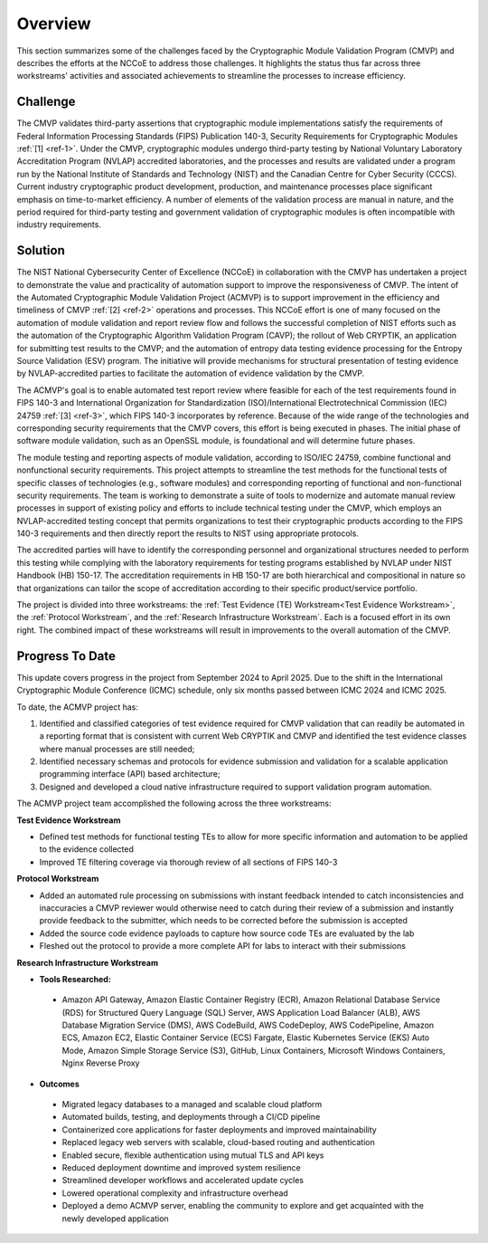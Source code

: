 Overview
=========

This section summarizes some of the challenges faced by the Cryptographic Module Validation Program (CMVP) and describes the efforts at the NCCoE to address those challenges. It highlights the status thus far across three workstreams' activities and associated achievements to streamline the processes to increase efficiency.

Challenge
----------

The CMVP validates third-party assertions that cryptographic module implementations satisfy the requirements of Federal Information Processing Standards (FIPS) Publication 140-3, Security Requirements for Cryptographic Modules :ref:`[1] <ref-1>`. Under the CMVP, cryptographic modules undergo third-party testing by National Voluntary Laboratory Accreditation Program (NVLAP) accredited laboratories, and the processes and results are validated under a program run by the National Institute of Standards and Technology (NIST) and the Canadian Centre for Cyber Security (CCCS). Current industry cryptographic product development, production, and maintenance processes place significant emphasis on time-to-market efficiency. A number of elements of the validation process are manual in nature, and the period required for third-party testing and government validation of cryptographic modules is often incompatible with industry requirements.

Solution
---------

The NIST National Cybersecurity Center of Excellence (NCCoE) in collaboration with the CMVP has undertaken a project to demonstrate the value and practicality of automation support to improve the responsiveness of CMVP. The intent of the Automated Cryptographic Module Validation Project (ACMVP) is to support improvement in the efficiency and timeliness of CMVP :ref:`[2] <ref-2>` operations and processes. This NCCoE effort is one of many focused on the automation of module validation and report review flow and follows the successful completion of NIST efforts such as the automation of the Cryptographic Algorithm Validation Program (CAVP); the rollout of Web CRYPTIK, an application for submitting test results to the CMVP; and the automation of entropy data testing evidence processing for the Entropy Source Validation (ESV) program. The initiative will provide mechanisms for structural presentation of testing evidence by NVLAP-accredited parties to facilitate the automation of evidence validation by the CMVP.

The ACMVP's goal is to enable automated test report review where feasible for each of the test requirements found in FIPS 140-3 and International Organization for Standardization (ISO)/International Electrotechnical Commission (IEC) 24759 :ref:`[3] <ref-3>`, which FIPS 140-3 incorporates by reference. Because of the wide range of the technologies and corresponding security requirements that the CMVP covers, this effort is being executed in phases. The initial phase of software module validation, such as an OpenSSL module, is foundational and will determine future phases.

The module testing and reporting aspects of module validation, according to ISO/IEC 24759, combine functional and nonfunctional security requirements. This project attempts to streamline the test methods for the functional tests of specific classes of technologies (e.g., software modules) and corresponding reporting of functional and non-functional security requirements. The team is working to demonstrate a suite of tools to modernize and automate manual review processes in support of existing policy and efforts to include technical testing under the CMVP, which employs an NVLAP-accredited testing concept that permits organizations to test their cryptographic products according to the FIPS 140-3 requirements and then directly report the results to NIST using appropriate protocols.

The accredited parties will have to identify the corresponding personnel and organizational structures needed to perform this testing while complying with the laboratory requirements for testing programs established by NVLAP under NIST Handbook (HB) 150-17. The accreditation requirements in HB 150-17 are both hierarchical and compositional in nature so that organizations can tailor the scope of accreditation according to their specific product/service portfolio.

The project is divided into three workstreams: the :ref:`Test Evidence (TE) Workstream<Test Evidence Workstream>`, the :ref:`Protocol Workstream`, and the :ref:`Research Infrastructure Workstream`. Each is a focused effort in its own right. The combined impact of these workstreams will result in improvements to the overall automation of the CMVP.

Progress To Date
------------------

This update covers progress in the project from September 2024 to April 2025. Due to the shift in the International Cryptographic Module Conference (ICMC) schedule, only six months passed between ICMC 2024 and ICMC 2025.

To date, the ACMVP project has:

#. Identified and classified categories of test evidence required for CMVP validation that can readily be automated in a reporting format that is consistent with current Web CRYPTIK and CMVP and identified the test evidence classes where manual processes are still needed;

#. Identified necessary schemas and protocols for evidence submission and validation for a scalable application programming interface (API) based architecture;

#. Designed and developed a cloud native infrastructure required to support validation program automation.

The ACMVP project team accomplished the following across the three workstreams:

**Test Evidence Workstream**

- Defined test methods for functional testing TEs to allow for more specific information and automation to be applied to the evidence collected
- Improved TE filtering coverage via thorough review of all sections of FIPS 140-3

**Protocol Workstream**

- Added an automated rule processing on submissions with instant feedback intended to catch inconsistencies and inaccuracies a CMVP reviewer would otherwise need to catch during their review of a submission and instantly provide feedback to the submitter, which needs to be corrected before the submission is accepted
- Added the source code evidence payloads to capture how source code TEs are evaluated by the lab
- Fleshed out the protocol to provide a more complete API for labs to interact with their submissions

**Research Infrastructure Workstream**

- **Tools Researched:**

 -   Amazon API Gateway, Amazon Elastic Container Registry (ECR), Amazon Relational Database Service (RDS) for Structured Query Language (SQL) Server, AWS Application Load Balancer (ALB), AWS Database Migration Service (DMS), AWS CodeBuild, AWS CodeDeploy, AWS CodePipeline, Amazon ECS, Amazon EC2, Elastic Container Service (ECS) Fargate, Elastic Kubernetes Service (EKS) Auto Mode, Amazon Simple Storage Service (S3), GitHub, Linux Containers, Microsoft Windows Containers, Nginx Reverse Proxy

- **Outcomes**

 -    Migrated legacy databases to a managed and scalable cloud platform
 -    Automated builds, testing, and deployments through a CI/CD pipeline
 -    Containerized core applications for faster deployments and improved maintainability
 -    Replaced legacy web servers with scalable, cloud-based routing and authentication
 -    Enabled secure, flexible authentication using mutual TLS and API keys 
 -    Reduced deployment downtime and improved system resilience 
 -    Streamlined developer workflows and accelerated update cycles 
 -    Lowered operational complexity and infrastructure overhead 
 -    Deployed a demo ACMVP server, enabling the community to explore and get acquainted with the newly developed application